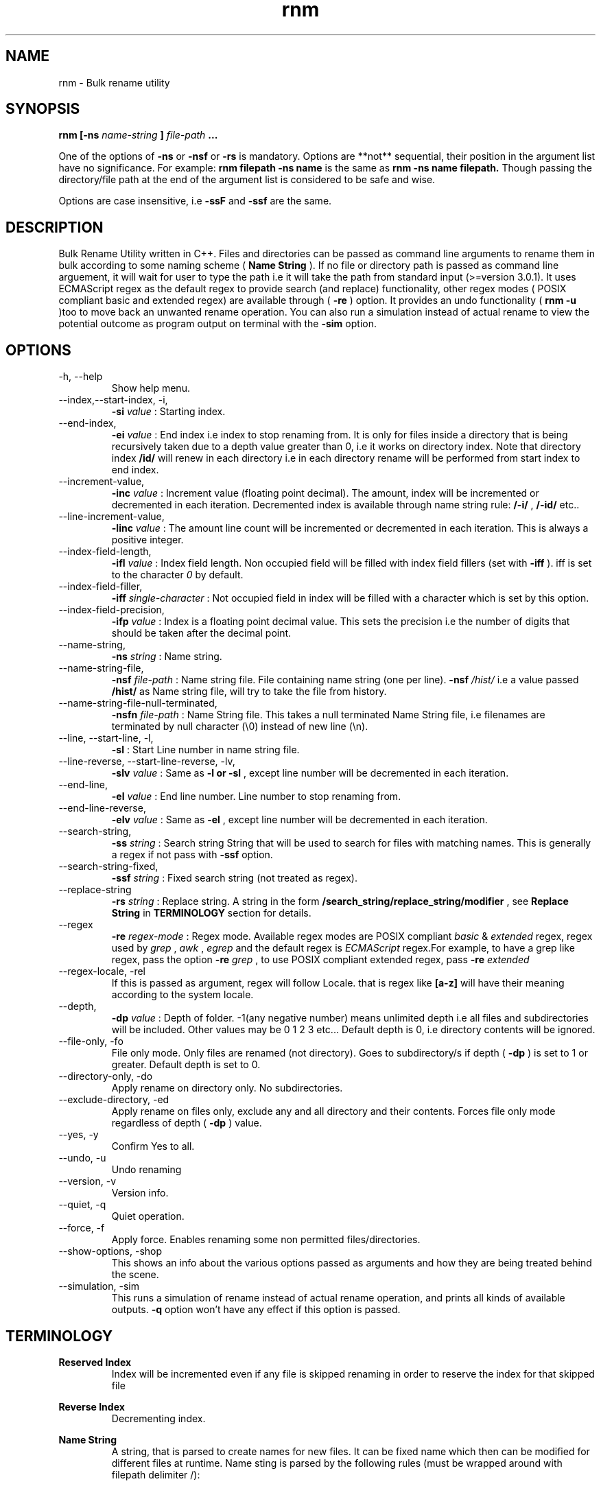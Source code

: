 .TH rnm 1 "Tue Sep 8 2015" Unix "rnm user manual"
.SH NAME
rnm \- Bulk rename utility
.SH SYNOPSIS
.B rnm [-ns
.I name-string
.B ]
.I file-path
.B ...

One of the options of 
.B -ns
or 
.B -nsf
or 
.B -rs
is mandatory. Options are **not** sequential, their position in the argument list have no significance. For example: 
.B rnm filepath -ns name
is the same as 
.B rnm -ns name filepath. 
Though passing the directory/file path at the end of the argument list is considered to be safe and wise.

Options are case insensitive, i.e 
.B -ssF
and 
.B -ssf
are the same.
.SH DESCRIPTION
Bulk Rename Utility written in C++. Files and directories can be passed as command line arguments to rename them in bulk according to some naming scheme (
.B Name String
). If no file or directory path is passed as command line arguement, it will wait for user to type the path i.e it will take the path from standard input (>=version 3.0.1). It uses ECMAScript regex as the default regex to provide search (and replace) functionality, other regex modes ( POSIX compliant basic and extended regex) are available through (
.B -re
) option. It provides an undo functionality (
.B rnm -u
)too to move back an unwanted rename operation. You can also run a simulation instead of actual rename to view the potential outcome as program output on terminal with the 
.BR -sim
option.
.SH OPTIONS
.IP "-h, --help"
Show help menu.
.IP "--index,--start-index, -i,"
.B -si
.I value
: Starting index.
.IP "--end-index,"
.B -ei 
.I value
: End index i.e index to stop renaming from. It is only for files inside a directory that is being recursively taken due to a depth value greater than 0, i.e it works on directory index. Note that directory index 
.B /id/
will renew in each directory i.e in each directory rename will be performed from start index to end index.

.IP "--increment-value,"
.B -inc
.I value
: Increment value (floating point decimal). The amount, index will be incremented or decremented in each iteration. Decremented index is available through name string rule: 
.B /-i/
, 
.B /-id/
etc..

.IP "--line-increment-value,"
.B -linc
.I value
: The amount line count will be incremented or decremented in each iteration. This is always a positive integer.
.IP --index-field-length,
.B -ifl
.I value
: Index field length. Non occupied field will be filled with index field fillers (set with 
.B -iff
). iff is set to the character 
.I 0
by default.

.IP "--index-field-filler,"
.B -iff
.I single-character
: Not occupied field in index will be filled with a character which is set by this option.

.IP "--index-field-precision,"
.B -ifp
.I value
: Index is a floating point decimal value. This sets the precision i.e the number of digits that should be taken after the decimal point.

.IP --name-string,
.B -ns
.I string
: Name string.

.IP "--name-string-file,"
.B -nsf
.I file-path
: Name string file. File containing name string (one per line). 
.B -nsf
.I /hist/
i.e a value passed 
.B /hist/
as Name string file, will try to take the file from history.

.IP "--name-string-file-null-terminated,"
.B -nsfn
.I file-path
: Name String file. This takes a null terminated Name String file, i.e filenames are terminated by null character (\\0) instead of new line (\\n).

.IP "--line, --start-line, -l,"
.B "-sl"
: Start Line number in name string file.
.IP "--line-reverse, --start-line-reverse, -lv,"
.B "-slv"
.I value
: Same as 
.B -l or 
.B -sl
, except line number will be decremented in each iteration.

.IP "--end-line,"
.B "-el"
.I value
: End line number. Line number to stop renaming from.
.IP "--end-line-reverse,"
.B "-elv"
.I value
: Same as 
.B -el
, except line number will be decremented in each iteration.
.IP "--search-string,"
.B "-ss"
.I string
: Search string String that will be used to search for files with matching names. This is generally a regex if not pass with 
.B -ssf
option.

.IP "--search-string-fixed,"
.B -ssf
.I string
: Fixed search string (not treated as regex).

.IP "--replace-string",
.B -rs
.I string
: Replace string. A string in the form 
.B /search_string/replace_string/modifier
, see 
.B Replace String
in 
.B TERMINOLOGY
section for details.

.IP "--regex",
.B -re
.I regex-mode
: Regex mode. Available regex modes are POSIX compliant 
.I basic
& 
.I extended
regex, regex used by 
.I grep
, 
.I awk
, 
.I egrep
and the default regex is 
.I ECMAScript
regex.For example, to have a grep like regex, pass the option 
.B -re
.I grep
, to use POSIX compliant extended regex, pass 
.B -re
.I extended

.IP "--regex-locale, -rel"
If this is passed as argument, regex will follow Locale. that is regex like 
.B [a-z]
will have their meaning according to the system locale.

.IP "--depth,"
.B -dp
.I value
: Depth of folder. -1(any negative number) means unlimited depth i.e all files and subdirectories will be included. Other values may be 0 1 2 3 etc... Default depth is 0, i.e directory contents will be ignored.

.IP "--file-only, -fo"
File only mode. Only files are renamed (not directory). Goes to subdirectory/s if depth (
.B -dp
) is set to 1 or greater. Default depth is set to 0.

.IP "--directory-only, -do"
Apply rename on directory only. No subdirectories.

.IP "--exclude-directory, -ed"
Apply rename on files only, exclude any and all directory and their contents. Forces file only mode regardless of depth (
.B -dp
) value.
.IP "--yes, -y"
Confirm Yes to all.
.IP "--undo, -u"
Undo renaming
.IP "--version, -v"
Version info.
.IP "--quiet, -q"
Quiet operation.

.IP "--force, -f"
Apply force. Enables renaming some non permitted files/directories.

.IP "--show-options, -shop"
This shows an info about the various options passed as arguments and how they are being treated behind the scene.

.IP "--simulation, -sim"
This runs a simulation of rename instead of actual rename operation, and prints all kinds of available outputs. 
.B -q
option won't have any effect if this option is passed.
.SH TERMINOLOGY
.B Reserved Index
.RS
Index will be incremented even if any file is skipped renaming in order to reserve the index for that skipped file
.RE

.B Reverse Index
.RS
Decrementing index.
.RE

.B Name String
.RS
A string, that is parsed to create names for new files. It can be fixed name which then can be modified for different files at runtime. Name sting is parsed by the following rules (must be wrapped around with filepath delimiter /):
.RS

.B /n/
in name string will be replaced with filename without extention. If used with -nsf option, the filename will be the name taken from the Name String File.

.B /fn/
in name string will be replaced with full name of the files. If used with -nsf option, full name will be the name taken from the Name String File.

.B /rn/
in name string will be replaced with Replaced Name.

.B /pd/
in name string will be replaced with parent directory name of the current file or directory.

.B /wd/
in name string will be replaced with the current working directory name.

.B /l/
in name string will be replaced with line number from Name String File.

.B /la/
in name string will be replaced with actual line number from Name String File.

.B /dc/
in name string will be replaced with directory count.

.B /i/
in name string will be replaced with index.

.B /ir/
in name string will be replaced with reserved index.

.B /id/
in name string will be replaced with directory index (index inside a directory).

.B /idr/
in name string will be replaced with reserved directory index.

.B /-i/
in name string will be replaced with inverse index.

In general, 
.B -i
(
.B /-ir/
.B /-idr/
etc..) in the above replacement rules (applies to indexes excluding line index) will mean inverse index conforming to their meaning.
.RE
.RE

.B Name String File
.RS
A file which contains a list of name string (one per line). Empty lines will be ignored and line number won't be counted. Actual line number (which counts the empty lines too) is available through name string rule: 
.B /la/.
If the name string file path is passed through the option
.B -nsfn
, then it will expect the filenames to be null terminated instead of new line.
.RE

.B Search String
.RS
A string that is used to search for files with matching filenames against the search string. By default it is a regex if 
.B -ssF
option is not used. It is generally in the form 
.I /regex/modifier
, where regex is the regex to search for and available modifier is 
.I i
which implies case insensitive search. If no modifier is used, the regex format can be reduced to
.I /regex/
or simply 
.I regex
.RE

.B Index Field Length
.RS
An integer value defining the field length of index. By default empty field will be filled with 0's. For example, if the value is 3, then index will be 001, 002, 003, etc.. Different filler (other than 0) can be provided with the 
.B -iff
option.
.RE

.B Replaced Name
.RS
The name can be modified at runtime using replace string. replace string will be parsed to create a new Name String rule: 
.B /rn/
which can be used in Name String. If name string is not passed as argument, the new name of the file will be rname. Replaced Name is always generated from the old filename.
.RE

.B Replace String
.RS
Replace String modifies the filename and the modified filename is available through name string rule:
.B /rn/
, If no Name String is provided, new name of the file will be the value of /rn/ by default. Replace String is a regex of the form: 
.B /search_part/replace_part/modifier
where 
.I search_part
is the regex to search for and 
.I replace_part
is the string to replace with. Name string rules can be used in both 
.I search_part
and
.I replace_part
in Replace String.

Regarding the
.I replace_part
, there are four special cases:
.RS

& will be taken as the entire match found by the regex (search_part).

\\1, \\2 etc.. is the back-references, i.e you can access captured groups with these back-references. Upto two digits after the \\ will be taken as a back-reference.

\\p is the prefix (i.e., the part of the target sequence that precedes the match).

\\s is the suffix (i.e., the part of the target sequence that follows the match).
.RE

to insert a & literally, use \\& and for \\ use \\\\.

Two modifiers are avalilable: 
.I g
and 
.I i
;
.I g
stands for global and replaces every instances of match found and 
.I i
stands for case insensitive search (default is case sensitive).Replace String is always performed on old file name.

Example: 
.B '/video/Episode /i//gi'
will replace every instances of 'video' with 'Episode index' i.e you will get new rname as: Episode 1..., Episode 2..., etc...
.RE

.B Regex
.RS
Supported regexes are POSIX compliant 
.I basic & 
.I extended 
regex, 
.I grep, 
.I awk 
and 
.I egrep
type regexes and the default 
.I ECMAScript
regex. Change regex mode with
.B -re
or
.B --regex
option.
.RE

Only invalid characters for a file or directory name is the path delimiter and the null character (\\0).

.SH EXAMPLES
.IP "rnm filename -ns newfilename"
.RS
renames from 
.I filename
to 
.I newfilename
.RE
.IP "rnm filename -rs '/f/F/'"
.RS
renames 
.I filename
to
.I Filename
, i.e f is replaced with F.
.RE
.IP "rnm ./* -ns '/fn/ /i/'"
.RS
.B /fn/
is full name and
.B /i/
is the index i.e files and directories get indexed (
.I filename 1
,
.I filename 2
, etc..).
.RE
.IP "rnm ./* -ns '/fn/ /i/' -fo"
.RS
file only mode, i.e no directory will be renamed or indexed, unless depth is
.B >0


.SH LOGDIR

~/.neurobin/rnm

.SH EXITSTATUS

0 on success

1 on failure

.SH BUGREPORT
Report bugs to http://github.com/neurobin/rnm/issues
.SH AUTHOR
.IP "MD. JAHIDUL HAMID <jahidulhamid@yahoo.com>"
.IP "@github: http://github.com/neurobin"
.IP "@bitbucket: http://bitbucket.com/neurobin"
.SH WEB
http://neurobin.github.io/rnm
